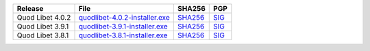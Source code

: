 .. list-table::
    :header-rows: 1

    * - Release
      - File
      - SHA256
      - PGP
    * - Quod Libet 4.0.2
      - `quodlibet-4.0.2-installer.exe <https://github.com/quodlibet/quodlibet/releases/download/release-4.0.2/quodlibet-4.0.2-installer.exe>`__
      - `SHA256 <https://github.com/quodlibet/quodlibet/releases/download/release-4.0.2/quodlibet-4.0.2-installer.exe.sha256>`__
      - `SIG <https://github.com/quodlibet/quodlibet/releases/download/release-4.0.2/quodlibet-4.0.2-installer.exe.sig>`__
    * - Quod Libet 3.9.1
      - `quodlibet-3.9.1-installer.exe <https://github.com/quodlibet/quodlibet/releases/download/release-3.9.1/quodlibet-3.9.1-installer.exe>`__
      - `SHA256 <https://github.com/quodlibet/quodlibet/releases/download/release-3.9.1/quodlibet-3.9.1-installer.exe.sha256>`__
      - `SIG <https://github.com/quodlibet/quodlibet/releases/download/release-3.9.1/quodlibet-3.9.1-installer.exe.sig>`__
    * - Quod Libet 3.8.1
      - `quodlibet-3.8.1-installer.exe <https://github.com/quodlibet/quodlibet/releases/download/release-3.8.1/quodlibet-3.8.1-installer.exe>`__
      - `SHA256 <https://github.com/quodlibet/quodlibet/releases/download/release-3.8.1/quodlibet-3.8.1-installer.exe.sha256>`__
      - `SIG <https://github.com/quodlibet/quodlibet/releases/download/release-3.8.1/quodlibet-3.8.1-installer.exe.sig>`__

